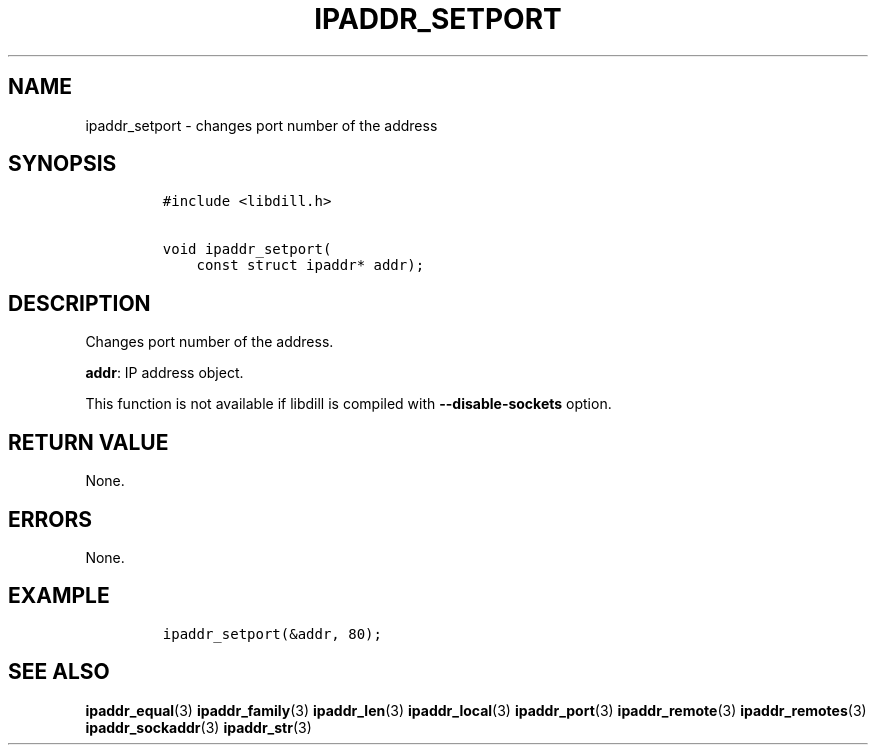 .\" Automatically generated by Pandoc 1.19.2.1
.\"
.TH "IPADDR_SETPORT" "3" "" "libdill" "libdill Library Functions"
.hy
.SH NAME
.PP
ipaddr_setport \- changes port number of the address
.SH SYNOPSIS
.IP
.nf
\f[C]
#include\ <libdill.h>

void\ ipaddr_setport(
\ \ \ \ const\ struct\ ipaddr*\ addr);
\f[]
.fi
.SH DESCRIPTION
.PP
Changes port number of the address.
.PP
\f[B]addr\f[]: IP address object.
.PP
This function is not available if libdill is compiled with
\f[B]\-\-disable\-sockets\f[] option.
.SH RETURN VALUE
.PP
None.
.SH ERRORS
.PP
None.
.SH EXAMPLE
.IP
.nf
\f[C]
ipaddr_setport(&addr,\ 80);
\f[]
.fi
.SH SEE ALSO
.PP
\f[B]ipaddr_equal\f[](3) \f[B]ipaddr_family\f[](3)
\f[B]ipaddr_len\f[](3) \f[B]ipaddr_local\f[](3) \f[B]ipaddr_port\f[](3)
\f[B]ipaddr_remote\f[](3) \f[B]ipaddr_remotes\f[](3)
\f[B]ipaddr_sockaddr\f[](3) \f[B]ipaddr_str\f[](3)
